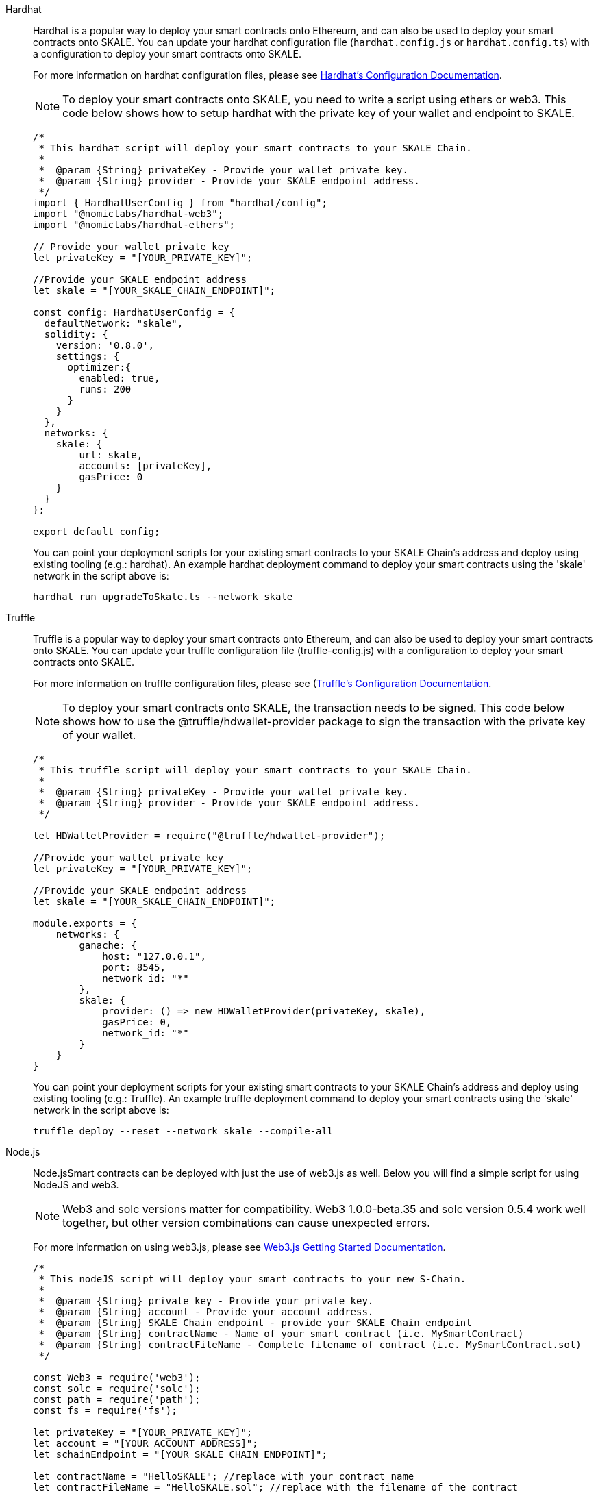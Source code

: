 [tabs]
====
Hardhat::
+
--

Hardhat is a popular way to deploy your smart contracts onto Ethereum, and can also be used to deploy your smart contracts onto SKALE. You can update your hardhat configuration file (`hardhat.сonfig.js` or `hardhat.config.ts`) with a configuration to deploy your smart contracts onto SKALE.  

For more information on hardhat configuration files, please see https://hardhat.org/config/[Hardhat's Configuration Documentation].  

[NOTE]
To deploy your smart contracts onto SKALE, you need to write a script using ethers or web3. This code below shows how to setup hardhat with the private key of your wallet and endpoint to SKALE.

[source,javascript]
----
/*
 * This hardhat script will deploy your smart contracts to your SKALE Chain.
 *
 *  @param {String} privateKey - Provide your wallet private key.
 *  @param {String} provider - Provide your SKALE endpoint address.
 */
import { HardhatUserConfig } from "hardhat/config";
import "@nomiclabs/hardhat-web3";
import "@nomiclabs/hardhat-ethers";

// Provide your wallet private key
let privateKey = "[YOUR_PRIVATE_KEY]";

//Provide your SKALE endpoint address
let skale = "[YOUR_SKALE_CHAIN_ENDPOINT]";

const config: HardhatUserConfig = {
  defaultNetwork: "skale",
  solidity: {
    version: '0.8.0',
    settings: {
      optimizer:{
        enabled: true,
        runs: 200
      }
    }
  },
  networks: {
    skale: {
        url: skale,
        accounts: [privateKey],
        gasPrice: 0
    }
  }
};

export default config;
----

You can point your deployment scripts for your existing smart contracts to your SKALE Chain’s address and deploy using existing tooling (e.g.: hardhat). An example hardhat deployment command to deploy your smart contracts using the 'skale' network in the script above is:  

```shell
hardhat run upgradeToSkale.ts --network skale
```

--

Truffle::
+
--

Truffle is a popular way to deploy your smart contracts onto Ethereum, and can also be used to deploy your smart contracts onto SKALE. You can update your truffle configuration file (truffle-config.js) with a configuration to deploy your smart contracts onto SKALE.  

For more information on truffle configuration files, please see (https://truffleframework.com/docs/truffle/reference/configuration[Truffle's Configuration Documentation].  

NOTE: To deploy your smart contracts onto SKALE, the transaction needs to be signed. This code below shows how to use the @truffle/hdwallet-provider package to sign the transaction with the private key of your wallet.  

[source,javascript]
----
/*
 * This truffle script will deploy your smart contracts to your SKALE Chain.
 *
 *  @param {String} privateKey - Provide your wallet private key.
 *  @param {String} provider - Provide your SKALE endpoint address.
 */

let HDWalletProvider = require("@truffle/hdwallet-provider");

//Provide your wallet private key
let privateKey = "[YOUR_PRIVATE_KEY]";

//Provide your SKALE endpoint address
let skale = "[YOUR_SKALE_CHAIN_ENDPOINT]";

module.exports = {
    networks: {
        ganache: {
            host: "127.0.0.1",
            port: 8545,
            network_id: "*"
        },
        skale: {
            provider: () => new HDWalletProvider(privateKey, skale),
            gasPrice: 0,
            network_id: "*"
        }
    }
}
----

You can point your deployment scripts for your existing smart contracts to your SKALE Chain’s address and deploy using existing tooling (e.g.: Truffle). An example truffle deployment command to deploy your smart contracts using the 'skale' network in the script above is:  

```shell
truffle deploy --reset --network skale --compile-all
```

--

Node.js::
+
--

Node.jsSmart contracts can be deployed with just the use of web3.js as well. Below you will find a simple script for using NodeJS and web3.  

NOTE: Web3 and solc versions matter for compatibility. Web3 1.0.0-beta.35 and solc version 0.5.4 work well together, but other version combinations can cause unexpected errors.  

For more information on using web3.js, please see https://web3js.readthedocs.io/en/1.0/getting-started.html[Web3.js Getting Started Documentation].  

[source,javascript]
----
/*
 * This nodeJS script will deploy your smart contracts to your new S-Chain.
 *
 *  @param {String} private key - Provide your private key.
 *  @param {String} account - Provide your account address.
 *  @param {String} SKALE Chain endpoint - provide your SKALE Chain endpoint
 *  @param {String} contractName - Name of your smart contract (i.e. MySmartContract)
 *  @param {String} contractFileName - Complete filename of contract (i.e. MySmartContract.sol)
 */

const Web3 = require('web3');
const solc = require('solc');
const path = require('path');
const fs = require('fs');

let privateKey = "[YOUR_PRIVATE_KEY]";
let account = "[YOUR_ACCOUNT_ADDRESS]";
let schainEndpoint = "[YOUR_SKALE_CHAIN_ENDPOINT]";

let contractName = "HelloSKALE"; //replace with your contract name
let contractFileName = "HelloSKALE.sol"; //replace with the filename of the contract

//Retrieve and compile contract source code
const contractPath = path.resolve(__dirname, 'contracts', contractFileName);
const contractContent = fs.readFileSync(contractPath, 'UTF-8');

//Format contract for solc reader
var contracts = {
  language: 'Solidity',
  sources: {},
  settings: {
    outputSelection: {
      '*': {
        '*': [ '*' ]
      }
    }
  }
}

//add HelloSKALE contract to contract sources
contracts.sources[contractFileName] = { content: contractContent };

//compile data via solc reader
let solcOutput = JSON.parse(solc.compile(JSON.stringify(contracts)));

//get compile HelloSKALE contract
let contractCompiled = solcOutput.contracts[contractFileName][contractName];

//Connect Web3 to your SKALE Chain
const web3 = new Web3(new Web3.providers.HttpProvider(schainEndpoint));


//create transaction 
var tx = {
  data : '0x' + contractCompiled.evm.bytecode.object,
  from: account, 
  gasPrice: 0,
  gas: 80000000
};

//sign transaction to deploy contract
web3.eth.accounts.signTransaction(tx, privateKey).then(signed => {
  web3.eth.sendSignedTransaction(signed.rawTransaction).
    on('receipt', receipt => {
     console.log(receipt)
   }).
    catch(console.error);
});
----

--

Remix::
+
--

Smart contracts can be deployed using Remix and MetaMask. Follow the steps below to deploy your smart contracts.  

For more information on using remix, please see https://remix.readthedocs.io/en/latest/[Remix Documentation].

. In Remix's image:deployAndRun.webp[Deploy & Run Transactions, 25, 25] tab, select menu:ENVIRONMENT[Injected Web3].
. With MetaMask, select menu:Network[Custom RPC]
. Enter your SKALE Chain endpoint
. Enter your ChainID. 

image::https://assets.website-files.com/5be05ae542686c4ebf192462/5ce1657d7e30fb40711d2b31_rpc-metamask.gif[]

--
====